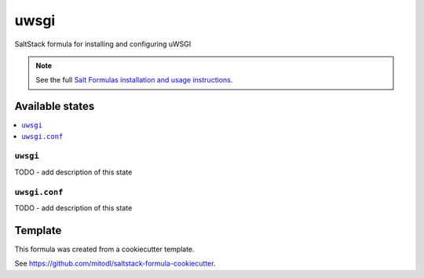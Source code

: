 =====
uwsgi
=====

SaltStack formula for installing and configuring uWSGI

.. note::

    See the full `Salt Formulas installation and usage instructions
    <http://docs.saltstack.com/en/latest/topics/development/conventions/formulas.html>`_.


Available states
================

.. contents::
    :local:

``uwsgi``
---------

TODO - add description of this state

``uwsgi.conf``
--------------

TODO - add description of this state


Template
========

This formula was created from a cookiecutter template.

See https://github.com/mitodl/saltstack-formula-cookiecutter.
